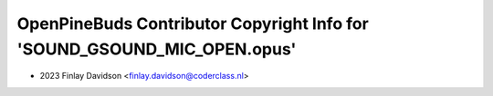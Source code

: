 =========================================================================
OpenPineBuds Contributor Copyright Info for 'SOUND_GSOUND_MIC_OPEN.opus'
=========================================================================

* 2023 Finlay Davidson <finlay.davidson@coderclass.nl>

